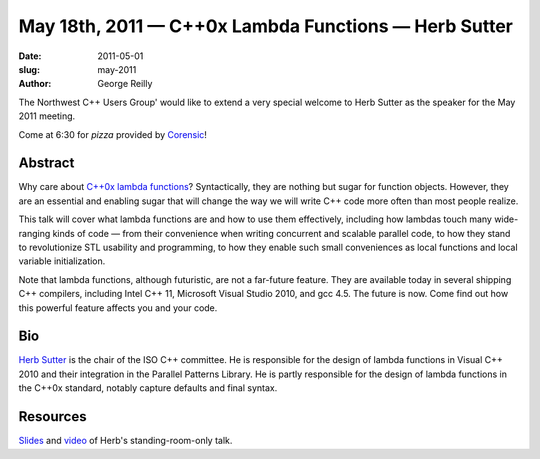 May 18th, 2011 — C++0x Lambda Functions — Herb Sutter
#####################################################

:date: 2011-05-01
:slug: may-2011
:author: George Reilly

The Northwest C++ Users Group' would like to extend a very special
welcome to Herb Sutter as the speaker for the May 2011 meeting.

Come at 6:30 for *pizza* provided by
`Corensic <http://http//www.corensic.com//>`_!

Abstract
~~~~~~~~

Why care about `C++0x lambda functions
<http://en.wikipedia.org/wiki/C%2B%2B0x#Lambda_functions_and_expressions>`_?
Syntactically, they are nothing but sugar for function objects.
However, they are an essential and enabling sugar that will change the way
we will write C++ code more often than most people realize.

This talk will cover what lambda functions are and how to use them effectively,
including how lambdas touch many wide-ranging kinds of code
— from their convenience when writing concurrent and scalable parallel code,
to how they stand to revolutionize STL usability and programming,
to how they enable such small conveniences as local functions and local variable initialization.

Note that lambda functions, although futuristic, are not a far-future feature.
They are available today in several shipping C++ compilers,
including Intel C++ 11, Microsoft Visual Studio 2010, and gcc 4.5.
The future is now.
Come find out how this powerful feature affects you and your code.

Bio
~~~

`Herb Sutter <http://en.wikipedia.org/wiki/Herb_Sutter>`_
is the chair of the ISO C++ committee.
He is responsible for the design of lambda functions in Visual C++ 2010
and their integration in the Parallel Patterns Library.
He is partly responsible for the design of lambda functions in the C++0x standard,
notably capture defaults and final syntax.

Resources
~~~~~~~~~

`Slides </static/talks/2011/lambda.pdf>`_ and
`video <http://vimeo.com/23975522>`_ of Herb's standing-room-only talk.
